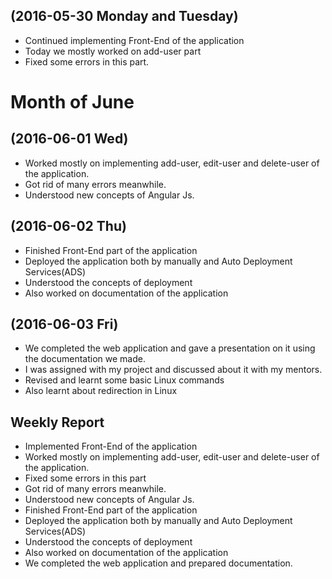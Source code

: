 ** (2016-05-30 Monday and Tuesday)
     + Continued implementing Front-End of the application  
     + Today we mostly worked on add-user part
     + Fixed some errors in this part.  
* Month of June
** (2016-06-01 Wed)
     + Worked mostly on implementing add-user, edit-user and delete-user of the
       application.
     + Got rid of many errors meanwhile.
     + Understood new concepts of Angular Js.
** (2016-06-02 Thu)
     + Finished Front-End part of the application
     + Deployed the application both by manually and Auto Deployment Services(ADS)
     + Understood the concepts of deployment
     + Also worked on documentation of the application
** (2016-06-03 Fri)
     + We completed the web application and gave a presentation on it using the
       documentation we made.
     + I was assigned with my project and discussed about it with my mentors.
     + Revised and learnt some basic Linux commands 
     + Also learnt about redirection in Linux 
** Weekly Report
  + Implemented Front-End of the application
  + Worked mostly on implementing add-user, edit-user and delete-user of the
       application.
  + Fixed some errors in this part
  + Got rid of many errors meanwhile.
  + Understood new concepts of Angular Js.
  + Finished Front-End part of the application
  + Deployed the application both by manually and Auto Deployment Services(ADS)
  + Understood the concepts of deployment
  + Also worked on documentation of the application
  + We completed the web application and prepared documentation.
